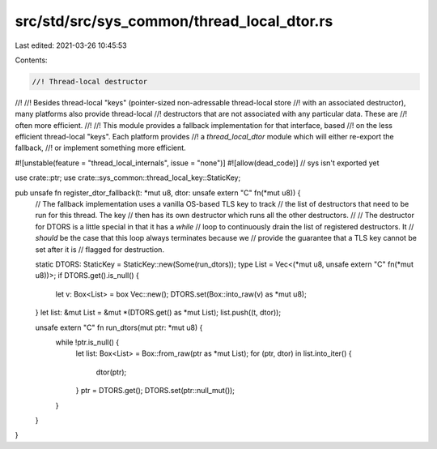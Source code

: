src/std/src/sys_common/thread_local_dtor.rs
===========================================

Last edited: 2021-03-26 10:45:53

Contents:

.. code-block:: rs

    //! Thread-local destructor
//!
//! Besides thread-local "keys" (pointer-sized non-adressable thread-local store
//! with an associated destructor), many platforms also provide thread-local
//! destructors that are not associated with any particular data. These are
//! often more efficient.
//!
//! This module provides a fallback implementation for that interface, based
//! on the less efficient thread-local "keys". Each platform provides
//! a `thread_local_dtor` module which will either re-export the fallback,
//! or implement something more efficient.

#![unstable(feature = "thread_local_internals", issue = "none")]
#![allow(dead_code)] // sys isn't exported yet

use crate::ptr;
use crate::sys_common::thread_local_key::StaticKey;

pub unsafe fn register_dtor_fallback(t: *mut u8, dtor: unsafe extern "C" fn(*mut u8)) {
    // The fallback implementation uses a vanilla OS-based TLS key to track
    // the list of destructors that need to be run for this thread. The key
    // then has its own destructor which runs all the other destructors.
    //
    // The destructor for DTORS is a little special in that it has a `while`
    // loop to continuously drain the list of registered destructors. It
    // *should* be the case that this loop always terminates because we
    // provide the guarantee that a TLS key cannot be set after it is
    // flagged for destruction.

    static DTORS: StaticKey = StaticKey::new(Some(run_dtors));
    type List = Vec<(*mut u8, unsafe extern "C" fn(*mut u8))>;
    if DTORS.get().is_null() {
        let v: Box<List> = box Vec::new();
        DTORS.set(Box::into_raw(v) as *mut u8);
    }
    let list: &mut List = &mut *(DTORS.get() as *mut List);
    list.push((t, dtor));

    unsafe extern "C" fn run_dtors(mut ptr: *mut u8) {
        while !ptr.is_null() {
            let list: Box<List> = Box::from_raw(ptr as *mut List);
            for (ptr, dtor) in list.into_iter() {
                dtor(ptr);
            }
            ptr = DTORS.get();
            DTORS.set(ptr::null_mut());
        }
    }
}


